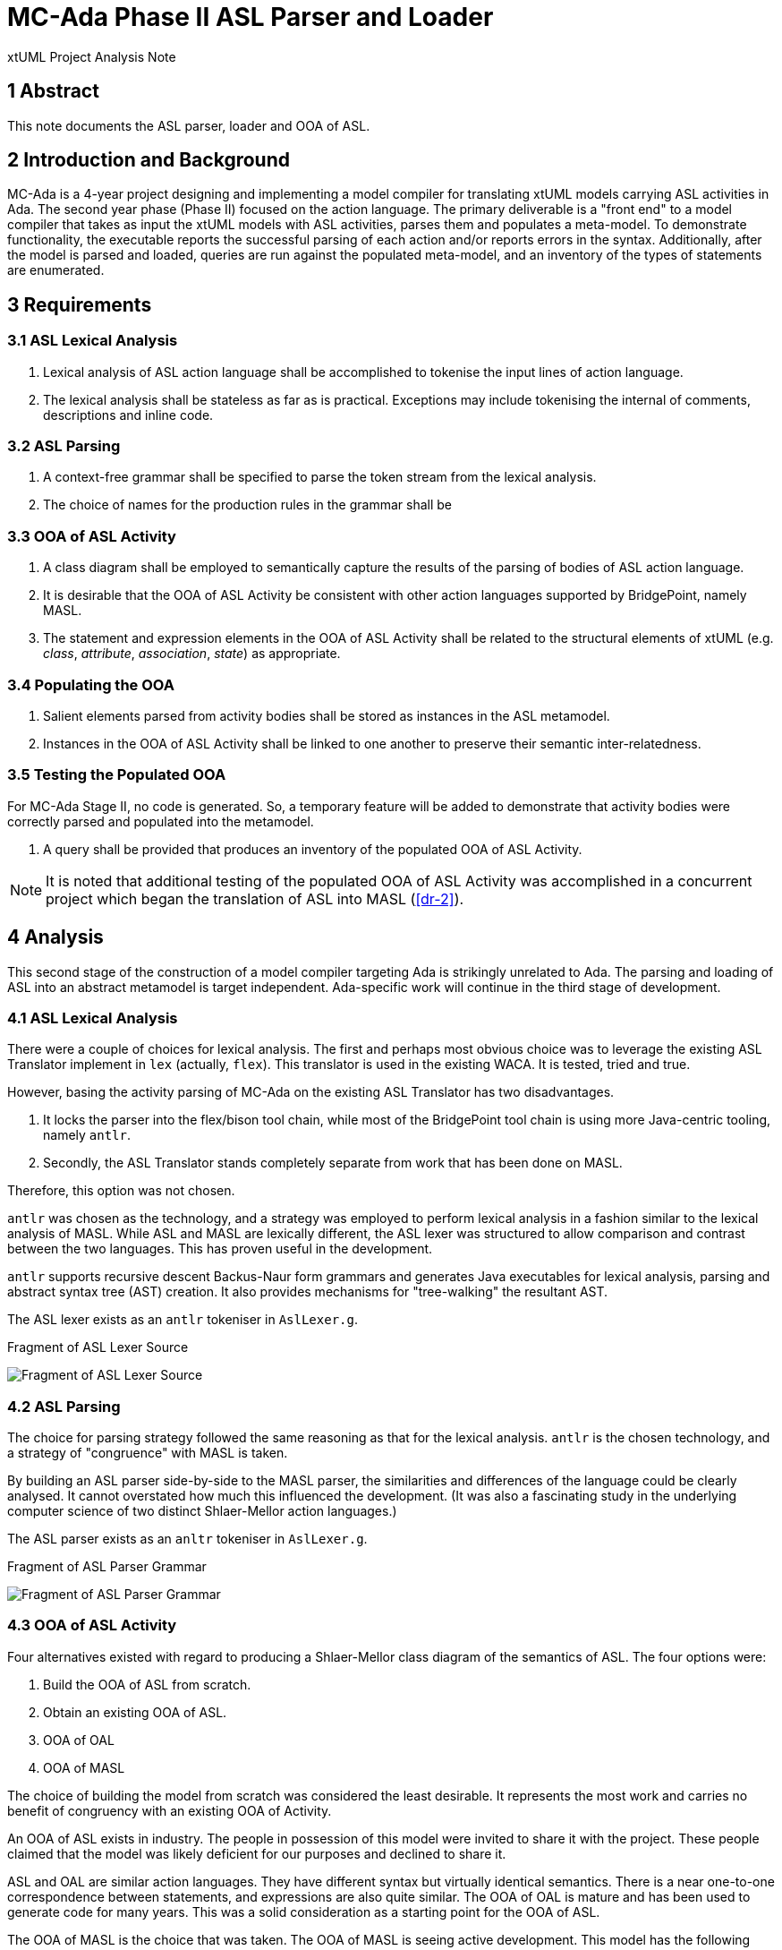 = MC-Ada Phase II ASL Parser and Loader

xtUML Project Analysis Note

== 1 Abstract

This note documents the ASL parser, loader and OOA of ASL.

== 2 Introduction and Background

MC-Ada is a 4-year project designing and implementing a model compiler for
translating xtUML models carrying ASL activities in Ada.  The second year
phase (Phase II) focused on the action language.  The primary deliverable
is a "front end" to a model compiler that takes as input the xtUML models
with ASL activities, parses them and populates a meta-model.  To
demonstrate functionality, the executable reports the successful parsing
of each action and/or reports errors in the syntax.  Additionally, after
the model is parsed and loaded, queries are run against the populated
meta-model, and an inventory of the types of statements are enumerated.

== 3 Requirements

=== 3.1 ASL Lexical Analysis

. Lexical analysis of ASL action language shall be accomplished to tokenise
  the input lines of action language.
. The lexical analysis shall be stateless as far as is practical.
  Exceptions may include tokenising the internal of comments, descriptions
  and inline code.

=== 3.2 ASL Parsing

. A context-free grammar shall be specified to parse the token stream from
  the lexical analysis.
. The choice of names for the production rules in the
  grammar shall be 

=== 3.3 OOA of ASL Activity

. A class diagram shall be employed to semantically capture the results of
  the parsing of bodies of ASL action language.
. It is desirable that the OOA of ASL Activity be consistent with other
  action languages supported by BridgePoint, namely MASL.
. The statement and expression elements in the OOA of ASL Activity shall
  be related to the structural elements of xtUML (e.g. _class_, _attribute_,
  _association_, _state_) as appropriate.

=== 3.4 Populating the OOA

. Salient elements parsed from activity bodies shall be stored as
  instances in the ASL metamodel.
. Instances in the OOA of ASL Activity shall be linked to one another to
  preserve their semantic inter-relatedness.

=== 3.5 Testing the Populated OOA

For MC-Ada Stage II, no code is generated.  So, a temporary feature will
be added to demonstrate that activity bodies were correctly parsed and
populated into the metamodel.

. A query shall be provided that produces an inventory of the populated
  OOA of ASL Activity.

NOTE:  It is noted that additional testing of the populated OOA of ASL
       Activity was accomplished in a concurrent project which began the
       translation of ASL into MASL (<<dr-2>>).

== 4 Analysis

This second stage of the construction of a model compiler targeting Ada is
strikingly unrelated to Ada.  The parsing and loading of ASL into an
abstract metamodel is target independent.  Ada-specific work will continue
in the third stage of development.

=== 4.1 ASL Lexical Analysis

There were a couple of choices for lexical analysis.  The first and
perhaps most obvious choice was to leverage the existing ASL Translator
implement in `lex` (actually, `flex`).  This translator is used in the
existing WACA.  It is tested, tried and true.

However, basing the activity parsing of MC-Ada on the existing ASL
Translator has two disadvantages.

. It locks the parser into the flex/bison tool chain, while most of the
  BridgePoint tool chain is using more Java-centric tooling, namely `antlr`.
. Secondly, the ASL Translator stands completely separate from work that
  has been done on MASL.

Therefore, this option was not chosen.

`antlr` was chosen as the technology, and a strategy was employed to
perform lexical analysis in a fashion similar to the lexical analysis of
MASL.  While ASL and MASL are lexically different, the ASL lexer was
structured to allow comparison and contrast between the two languages.
This has proven useful in the development.

`antlr` supports recursive descent Backus-Naur form grammars and generates
Java executables for lexical analysis, parsing and abstract syntax tree
(AST) creation.  It also provides mechanisms for "tree-walking" the
resultant AST.

The ASL lexer exists as an `antlr` tokeniser in `AslLexer.g`.

.Fragment of ASL Lexer Source
image:asl_lexer.png[Fragment of ASL Lexer Source]

=== 4.2 ASL Parsing

The choice for parsing strategy followed the same reasoning as that for
the lexical analysis.  `antlr` is the chosen technology, and a strategy of
"congruence" with MASL is taken.

By building an ASL parser side-by-side to the MASL parser, the
similarities and differences of the language could be clearly analysed.
It cannot overstated how much this influenced the development.  (It was
also a fascinating study in the underlying computer science of two
distinct Shlaer-Mellor action languages.)

The ASL parser exists as an `anltr` tokeniser in `AslLexer.g`.

.Fragment of ASL Parser Grammar
image:asl_parser.png[Fragment of ASL Parser Grammar]

=== 4.3 OOA of ASL Activity

Four alternatives existed with regard to producing a Shlaer-Mellor class
diagram of the semantics of ASL.  The four options were:

. Build the OOA of ASL from scratch.
. Obtain an existing OOA of ASL.
. OOA of OAL
. OOA of MASL

The choice of building the model from scratch was considered the least
desirable.  It represents the most work and carries no benefit of
congruency with an existing OOA of Activity.

An OOA of ASL exists in industry.  The people in possession of this model
were invited to share it with the project.  These people claimed that the
model was likely deficient for our purposes and declined to share it.

ASL and OAL are similar action languages.  They have different syntax but
virtually identical semantics.  There is a near one-to-one correspondence
between statements, and expressions are also quite similar.  The OOA of
OAL is mature and has been used to generate code for many years.  This was
a solid consideration as a starting point for the OOA of ASL.

The OOA of MASL is the choice that was taken.  The OOA of MASL is seeing
active development.  This model has the following advantages.

* The class diagram for the OOA of MASL is maintained separately from any
  activities for editing, execution and/or translation.  The OOA of OAL
  carries these activities mixed in with the class diagram making it more
  difficult to work with.
* The OOA of MASL is influencing the future of xtUML both as a language
  and as tooling (BridgePoint).
* The MASL action language is a superset of the other existing action
  languages.  And therefore, the OOA of MASL is a superset of any of the
  other metamodels.  Confidence is high that it can "contain" and
  "represent" any  of the alternative action languages.
* It was considered interesting, from a computer science standpoint, at
  the beginning of the project to see if the OOA of MASL could contain an
  instance population parsed from a different action language.  This has
  turned out to be true.

The OOA of MASL is being used, largely unmodified, to contain the parsed
ASL action bodies.  This was the choice.

The OOA of ASL is a branch of the OOA of MASL and is will be merged at the
appropriate time in the project.  It is in the xtuml/mc repository as
`models/ooamasl` and `models/stratus`.

==== 4.3.1 OOA of (M)ASL Activity

The source model for the OOA of ASL Activity and for the modelled
activities used to load and populate can be edited with BridgePoint.  Here
are a few key diagrams for convenience.

* link:masl_subsystems.png[**Model Explorer View of MASL Subsystems**]
* link:masl_statement.png[**OOA of (M)ASL Statement Subsystem**]
* link:masl_expression.png[**OOA of (M)ASL Expression Subsystem**]

=== 4.4 Populating the OOA

The process used to "decorate" the OOA of Activity with instances parsed
from the action language takes three steps.

. Tokenise the action body with the lexical analyser (_lexer_).
. Parse the statements and expressions in the resulting token stream.
. Parsing results in an abstract syntax tree (AST) which is automatically
  derived and produced by `antlr` from the parser grammar.
. The AST is "walked" using a visitor pattern technique.  Tree walking
  provides a place to perform the 'creates', 'relates' and attribute
  initialisation in the OOA of Activity.

The Ciera model compiler being used by this project provides an interface
between Java code (in our case the parser/loader) and a translated model.
Some of the populating of the OOA of Activity is done directly in the
tree-walker using this interface.  However, most of the work is done by
action language domain functions in the model of the model compiler.

The ASL populator exists as Java source in `AslPopulator.java`.  The
modelled portions exist in `models/stratus`.

=== 4.5 Testing the Populated OOA

A (perhaps temporary) feature was added the model of the model compiler.
After the parsing and loading of a set of activities is complete, a domain
function runs with selects (finds) instances of the various statement
types and simply counts them.  It outputs the tally for each statement
type enabling consistency checking for testing purposes.

== 5 Work Required

[as outlined in the Analysis]

== 6 Acceptance Test

A stand-alone executable was built which takes as input a domain exported
from BridgePoint as MASL but having ASL for all activity bodies.  The
executable lexes, parses, loads and queries both the structural MASL and
the ASL activities.  The output is either syntax errors or an inventory of
the parsed and loaded ASL.

=== 6.1 SWATS

Run the executable against the entire body of SWATS test models.

=== 6.2 Production Models

Run the executable against the entire body of production models.

== 7 Document References

. [[dr-1]] https://support.onefact.net/issues/12289[12289 - OOA of ASL Engineering Documentation]
. [[dr-2]] https://support.onefact.net/issues/12571[12571 - Convert ASL to MASL.]

---

This work is licensed under the Creative Commons CC0 License

---


